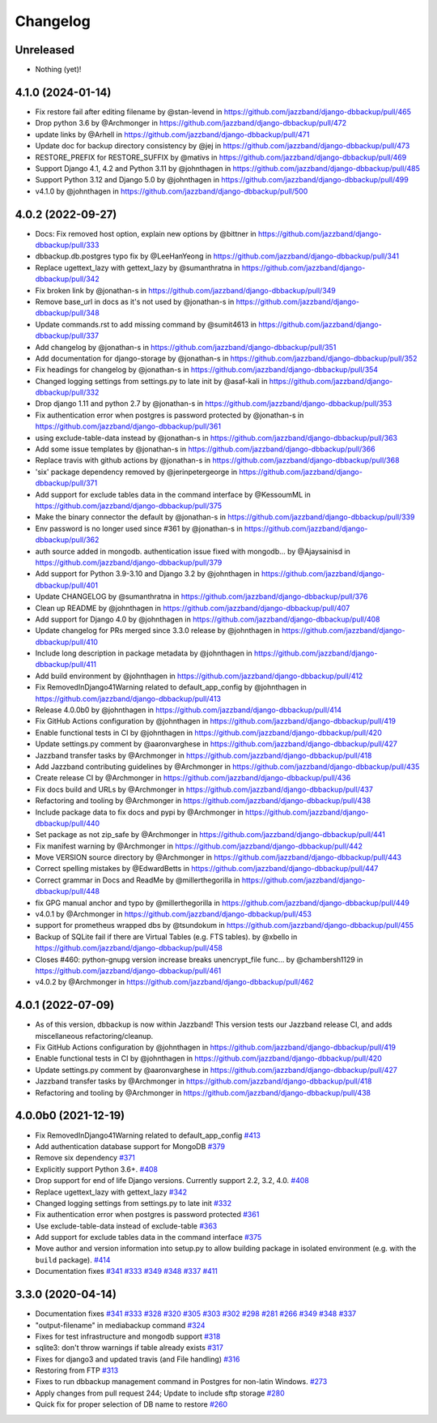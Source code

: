 Changelog
=========

Unreleased
----------

* Nothing (yet)!

4.1.0 (2024-01-14)
------------------

* Fix restore fail after editing filename by @stan-levend in https://github.com/jazzband/django-dbbackup/pull/465
* Drop python 3.6 by @Archmonger in https://github.com/jazzband/django-dbbackup/pull/472
* update links by @Arhell in https://github.com/jazzband/django-dbbackup/pull/471
* Update doc for backup directory consistency by @jej in https://github.com/jazzband/django-dbbackup/pull/473
* RESTORE_PREFIX for RESTORE_SUFFIX by @mativs in https://github.com/jazzband/django-dbbackup/pull/469
* Support Django 4.1, 4.2 and Python 3.11 by @johnthagen in https://github.com/jazzband/django-dbbackup/pull/485
* Support Python 3.12 and Django 5.0 by @johnthagen in https://github.com/jazzband/django-dbbackup/pull/499
* v4.1.0 by @johnthagen in https://github.com/jazzband/django-dbbackup/pull/500

4.0.2 (2022-09-27)
------------------

* Docs: Fix removed host option, explain new options by @bittner in https://github.com/jazzband/django-dbbackup/pull/333
* dbbackup.db.postgres typo fix by @LeeHanYeong in https://github.com/jazzband/django-dbbackup/pull/341
* Replace ugettext_lazy with gettext_lazy by @sumanthratna in https://github.com/jazzband/django-dbbackup/pull/342
* Fix broken link by @jonathan-s in https://github.com/jazzband/django-dbbackup/pull/349
* Remove base_url in docs as it's not used by @jonathan-s in https://github.com/jazzband/django-dbbackup/pull/348
* Update commands.rst to add missing command by @sumit4613 in https://github.com/jazzband/django-dbbackup/pull/337
* Add changelog by @jonathan-s in https://github.com/jazzband/django-dbbackup/pull/351
* Add documentation for django-storage by @jonathan-s in https://github.com/jazzband/django-dbbackup/pull/352
* Fix headings for changelog by @jonathan-s in https://github.com/jazzband/django-dbbackup/pull/354
* Changed logging settings from settings.py to late init by @asaf-kali in https://github.com/jazzband/django-dbbackup/pull/332
* Drop django 1.11 and python 2.7 by @jonathan-s in https://github.com/jazzband/django-dbbackup/pull/353
* Fix authentication error when postgres is password protected by @jonathan-s in https://github.com/jazzband/django-dbbackup/pull/361
* using exclude-table-data instead by @jonathan-s in https://github.com/jazzband/django-dbbackup/pull/363
* Add some issue templates by @jonathan-s in https://github.com/jazzband/django-dbbackup/pull/366
* Replace travis with github actions by @jonathan-s in https://github.com/jazzband/django-dbbackup/pull/368
* 'six' package dependency removed by @jerinpetergeorge in https://github.com/jazzband/django-dbbackup/pull/371
* Add support for exclude tables data in the command interface by @KessoumML in https://github.com/jazzband/django-dbbackup/pull/375
* Make the binary connector the default by @jonathan-s in https://github.com/jazzband/django-dbbackup/pull/339
* Env password is no longer used since #361 by @jonathan-s in https://github.com/jazzband/django-dbbackup/pull/362
* auth source added in mongodb. authentication issue fixed with mongodb… by @Ajaysainisd in https://github.com/jazzband/django-dbbackup/pull/379
* Add support for Python 3.9-3.10 and Django 3.2 by @johnthagen in https://github.com/jazzband/django-dbbackup/pull/401
* Update CHANGELOG by @sumanthratna in https://github.com/jazzband/django-dbbackup/pull/376
* Clean up README by @johnthagen in https://github.com/jazzband/django-dbbackup/pull/407
* Add support for Django 4.0 by @johnthagen in https://github.com/jazzband/django-dbbackup/pull/408
* Update changelog for PRs merged since 3.3.0 release by @johnthagen in https://github.com/jazzband/django-dbbackup/pull/410
* Include long description in package metadata by @johnthagen in https://github.com/jazzband/django-dbbackup/pull/411
* Add build environment by @johnthagen in https://github.com/jazzband/django-dbbackup/pull/412
* Fix RemovedInDjango41Warning related to default_app_config by @johnthagen in https://github.com/jazzband/django-dbbackup/pull/413
* Release 4.0.0b0 by @johnthagen in https://github.com/jazzband/django-dbbackup/pull/414
* Fix GitHub Actions configuration by @johnthagen in https://github.com/jazzband/django-dbbackup/pull/419
* Enable functional tests in CI by @johnthagen in https://github.com/jazzband/django-dbbackup/pull/420
* Update settings.py comment by @aaronvarghese in https://github.com/jazzband/django-dbbackup/pull/427
* Jazzband transfer tasks by @Archmonger in https://github.com/jazzband/django-dbbackup/pull/418
* Add Jazzband contributing guidelines by @Archmonger in https://github.com/jazzband/django-dbbackup/pull/435
* Create release CI by @Archmonger in https://github.com/jazzband/django-dbbackup/pull/436
* Fix docs build and URLs by @Archmonger in https://github.com/jazzband/django-dbbackup/pull/437
* Refactoring and tooling by @Archmonger in https://github.com/jazzband/django-dbbackup/pull/438
* Include package data to fix docs and pypi by @Archmonger in https://github.com/jazzband/django-dbbackup/pull/440
* Set package as not zip_safe by @Archmonger in https://github.com/jazzband/django-dbbackup/pull/441
* Fix manifest warning by @Archmonger in https://github.com/jazzband/django-dbbackup/pull/442
* Move VERSION source directory by @Archmonger in https://github.com/jazzband/django-dbbackup/pull/443
* Correct spelling mistakes by @EdwardBetts in https://github.com/jazzband/django-dbbackup/pull/447
* Correct grammar in Docs and ReadMe by @millerthegorilla in https://github.com/jazzband/django-dbbackup/pull/448
* fix GPG manual anchor and typo by @millerthegorilla in https://github.com/jazzband/django-dbbackup/pull/449
* v4.0.1 by @Archmonger in https://github.com/jazzband/django-dbbackup/pull/453
* support for prometheus wrapped dbs by @tsundokum in https://github.com/jazzband/django-dbbackup/pull/455
* Backup of SQLite fail if there are Virtual Tables (e.g. FTS tables). by @xbello in https://github.com/jazzband/django-dbbackup/pull/458
* Closes #460: python-gnupg version increase breaks unencrypt_file func… by @chambersh1129 in https://github.com/jazzband/django-dbbackup/pull/461
* v4.0.2 by @Archmonger in https://github.com/jazzband/django-dbbackup/pull/462

4.0.1 (2022-07-09)
---------------------

* As of this version, dbbackup is now within Jazzband! This version tests our Jazzband release CI, and adds miscellaneous refactoring/cleanup.
* Fix GitHub Actions configuration by @johnthagen in https://github.com/jazzband/django-dbbackup/pull/419
* Enable functional tests in CI by @johnthagen in https://github.com/jazzband/django-dbbackup/pull/420
* Update settings.py comment by @aaronvarghese in https://github.com/jazzband/django-dbbackup/pull/427
* Jazzband transfer tasks by @Archmonger in https://github.com/jazzband/django-dbbackup/pull/418
* Refactoring and tooling by @Archmonger in https://github.com/jazzband/django-dbbackup/pull/438

4.0.0b0 (2021-12-19)
--------------------

* Fix RemovedInDjango41Warning related to default_app_config `#413`_
* Add authentication database support for MongoDB `#379`_
* Remove six dependency `#371`_
* Explicitly support Python 3.6+. `#408`_
* Drop support for end of life Django versions. Currently support 2.2, 3.2, 4.0. `#408`_
* Replace ugettext_lazy with gettext_lazy `#342`_
* Changed logging settings from settings.py to late init `#332`_
* Fix authentication error when postgres is password protected `#361`_
* Use exclude-table-data instead of exclude-table `#363`_
* Add support for exclude tables data in the command interface `#375`_
* Move author and version information into setup.py to allow building package in isolated
  environment (e.g. with the ``build`` package). `#414`_
* Documentation fixes `#341`_ `#333`_ `#349`_ `#348`_ `#337`_ `#411`_


3.3.0 (2020-04-14)
------------------

* Documentation fixes `#341`_ `#333`_ `#328`_ `#320`_ `#305`_ `#303`_ `#302`_ `#298`_ `#281`_ `#266`_ `#349`_ `#348`_ `#337`_
* "output-filename" in mediabackup command `#324`_
* Fixes for test infrastructure and mongodb support `#318`_
* sqlite3: don't throw warnings if table already exists `#317`_
* Fixes for django3 and updated travis (and File handling) `#316`_
* Restoring from FTP `#313`_
* Fixes to run dbbackup management command in Postgres for non-latin Windows. `#273`_
* Apply changes from pull request 244; Update to include sftp storage `#280`_
* Quick fix for proper selection of DB name to restore `#260`_

.. _`#342`: https://github.com/jazzband/django-dbbackup/pull/342
.. _`#332`: https://github.com/jazzband/django-dbbackup/pull/332
.. _`#361`: https://github.com/jazzband/django-dbbackup/pull/361
.. _`#363`: https://github.com/jazzband/django-dbbackup/pull/363
.. _`#375`: https://github.com/jazzband/django-dbbackup/pull/375
.. _`#341`: https://github.com/jazzband/django-dbbackup/pull/341
.. _`#333`: https://github.com/jazzband/django-dbbackup/pull/333
.. _`#328`: https://github.com/jazzband/django-dbbackup/pull/328
.. _`#320`: https://github.com/jazzband/django-dbbackup/pull/320
.. _`#305`: https://github.com/jazzband/django-dbbackup/pull/305
.. _`#303`: https://github.com/jazzband/django-dbbackup/pull/303
.. _`#302`: https://github.com/jazzband/django-dbbackup/pull/302
.. _`#298`: https://github.com/jazzband/django-dbbackup/pull/298
.. _`#281`: https://github.com/jazzband/django-dbbackup/pull/281
.. _`#266`: https://github.com/jazzband/django-dbbackup/pull/266
.. _`#324`: https://github.com/jazzband/django-dbbackup/pull/324
.. _`#318`: https://github.com/jazzband/django-dbbackup/pull/318
.. _`#317`: https://github.com/jazzband/django-dbbackup/pull/317
.. _`#316`: https://github.com/jazzband/django-dbbackup/pull/316
.. _`#313`: https://github.com/jazzband/django-dbbackup/pull/313
.. _`#273`: https://github.com/jazzband/django-dbbackup/pull/273
.. _`#280`: https://github.com/jazzband/django-dbbackup/pull/280
.. _`#260`: https://github.com/jazzband/django-dbbackup/pull/260
.. _`#349`: https://github.com/jazzband/django-dbbackup/pull/349
.. _`#348`: https://github.com/jazzband/django-dbbackup/pull/348
.. _`#337`: https://github.com/jazzband/django-dbbackup/pull/337
.. _`#408`: https://github.com/jazzband/django-dbbackup/pull/408
.. _`#371`: https://github.com/jazzband/django-dbbackup/pull/371
.. _`#379`: https://github.com/jazzband/django-dbbackup/pull/379
.. _`#411`: https://github.com/jazzband/django-dbbackup/pull/411
.. _`#413`: https://github.com/jazzband/django-dbbackup/pull/413
.. _`#414`: https://github.com/jazzband/django-dbbackup/pull/414
